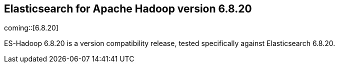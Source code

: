 [[eshadoop-6.8.20]]
== Elasticsearch for Apache Hadoop version 6.8.20

coming::[6.8.20]

ES-Hadoop 6.8.20 is a version compatibility release,
tested specifically against Elasticsearch 6.8.20.